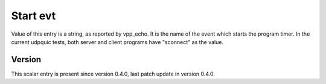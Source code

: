 ..
   Copyright (c) 2021 Cisco and/or its affiliates.
   Licensed under the Apache License, Version 2.0 (the "License");
   you may not use this file except in compliance with the License.
   You may obtain a copy of the License at:
..
       http://www.apache.org/licenses/LICENSE-2.0
..
   Unless required by applicable law or agreed to in writing, software
   distributed under the License is distributed on an "AS IS" BASIS,
   WITHOUT WARRANTIES OR CONDITIONS OF ANY KIND, either express or implied.
   See the License for the specific language governing permissions and
   limitations under the License.


Start evt
^^^^^^^^^

Value of this entry is a string, as reported by vpp_echo.
It is the name of the event which starts the program timer.
In the current udpquic tests, both server and client programs
have "sconnect" as the value.

Version
~~~~~~~

This scalar entry is present since version 0.4.0,
last patch update in version 0.4.0.

